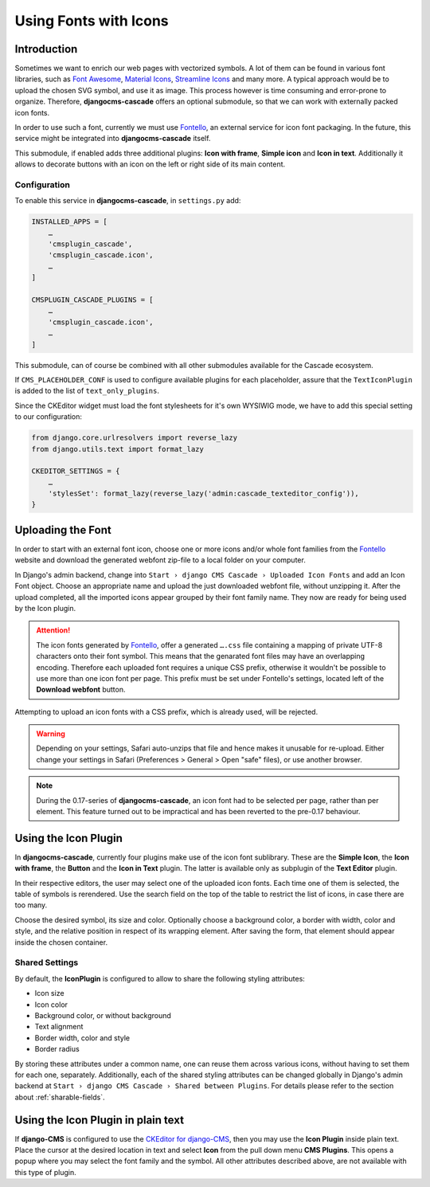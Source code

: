 ======================
Using Fonts with Icons
======================

Introduction
============

Sometimes we want to enrich our web pages with vectorized symbols. A lot of them can be found in
various font libraries, such as `Font Awesome`_, `Material Icons`_, `Streamline Icons`_ and many
more. A typical approach would be to upload the chosen SVG symbol, and use it as image. This
process however is time consuming and error-prone to organize. Therefore, **djangocms-cascade**
offers an optional submodule, so that we can work with externally packed icon fonts.

In order to use such a font, currently we must use Fontello_, an external service for icon font
packaging. In the future, this service  might be integrated into **djangocms-cascade** itself.

This submodule, if enabled adds three additional plugins: **Icon with frame**, **Simple icon** and
**Icon in text**. Additionally it allows to decorate buttons with an icon on the left or right side
of its main content.


Configuration
-------------

To enable this service in **djangocms-cascade**, in ``settings.py`` add:

.. code-block:: python

	INSTALLED_APPS = [
	    …
	    'cmsplugin_cascade',
	    'cmsplugin_cascade.icon',
	    …
	]

	CMSPLUGIN_CASCADE_PLUGINS = [
	    …
	    'cmsplugin_cascade.icon',
	    …
	]

This submodule, can of course be combined with all other submodules available for the Cascade
ecosystem.

If ``CMS_PLACEHOLDER_CONF`` is used to configure available plugins for each placeholder, assure
that the ``TextIconPlugin`` is added to the list of ``text_only_plugins``.

Since the CKEditor widget must load the font stylesheets for it's own WYSIWIG mode, we have to add
this special setting to our configuration:

.. code-block:: python

	from django.core.urlresolvers import reverse_lazy
	from django.utils.text import format_lazy

	CKEDITOR_SETTINGS = {
	    …
	    'stylesSet': format_lazy(reverse_lazy('admin:cascade_texteditor_config')),
	}


Uploading the Font
==================

In order to start with an external font icon, choose one or more icons and/or whole font families
from the Fontello_ website and download the generated webfont zip-file to a local folder on your
computer.

In Django's admin backend, change into ``Start › django CMS Cascade › Uploaded Icon Fonts`` and
add an Icon Font object. Choose an appropriate name and upload the just downloaded webfont file,
without unzipping it. After the upload completed, all the imported icons appear grouped by their
font family name. They now are ready for being used by the Icon plugin.

.. attention::
	The icon fonts generated by Fontello_, offer a generated ``….css`` file containing a mapping of
	private UTF-8 characters onto their font symbol. This means that the genarated font files may
	have an overlapping encoding. Therefore each uploaded font requires a unique CSS prefix,
	otherwise it wouldn't be possible to use more than one icon font per page. This prefix must be
	set under Fontello's settings, located left of the **Download webfont** button.

Attempting to upload an icon fonts with a CSS prefix, which is already used, will be rejected.

.. warning::
	Depending on your settings, Safari auto-unzips that file and hence makes it unusable for
	re-upload. Either change your settings in Safari (Preferences > General > Open "safe" files),
	or use another browser.

.. note::
	During the 0.17-series of **djangocms-cascade**, an icon font had to be selected per page,
	rather than per element. This feature turned out to be impractical and has been reverted to
	the pre-0.17 behaviour.


Using the Icon Plugin
=====================

In **djangocms-cascade**, currently four plugins make use of the icon font sublibrary. These
are the **Simple Icon**, the **Icon with frame**, the **Button** and the **Icon in Text** plugin.
The latter is available only as subplugin of the **Text Editor** plugin.

In their respective editors, the user may select one of the uploaded icon fonts. Each time one
of them is selected, the table of symbols is rerendered. Use the search field on the top of the
table to restrict the list of icons, in case there are too many.

Choose the desired symbol, its size and color. Optionally choose a background color, a border with
width, color and style, and the relative position in respect of its wrapping element. After saving
the form, that element should appear inside the chosen container.


Shared Settings
---------------

By default, the **IconPlugin** is configured to allow to share the following styling attributes:

* Icon size
* Icon color
* Background color, or without background
* Text alignment
* Border width, color and style
* Border radius

By storing these attributes under a common name, one can reuse them across various icons, without
having to set them for each one, separately. Additionally, each of the shared styling attributes
can be changed globally in Django's admin backend at
``Start › django CMS Cascade › Shared between Plugins``. For details please refer to the section
about :ref:`sharable-fields`.


Using the Icon Plugin in plain text
===================================

If **django-CMS** is configured to use the `CKEditor for django-CMS`_, then you may use the
**Icon Plugin** inside plain text. Place the cursor at the desired location in text and select
**Icon** from the pull down menu **CMS Plugins**. This opens a popup where you may select the
font family and the symbol. All other attributes described above, are not available with this
type of plugin.

.. _Font Awesome: http://fontawesome.io/
.. _Material Icons: https://design.google.com/icons/
.. _Streamline Icons: https://streamlineicons.com/
.. _Fontello: http://fontello.com/
.. _CKEditor for django-CMS: https://pypi.org/project/djangocms-text-ckeditor/
